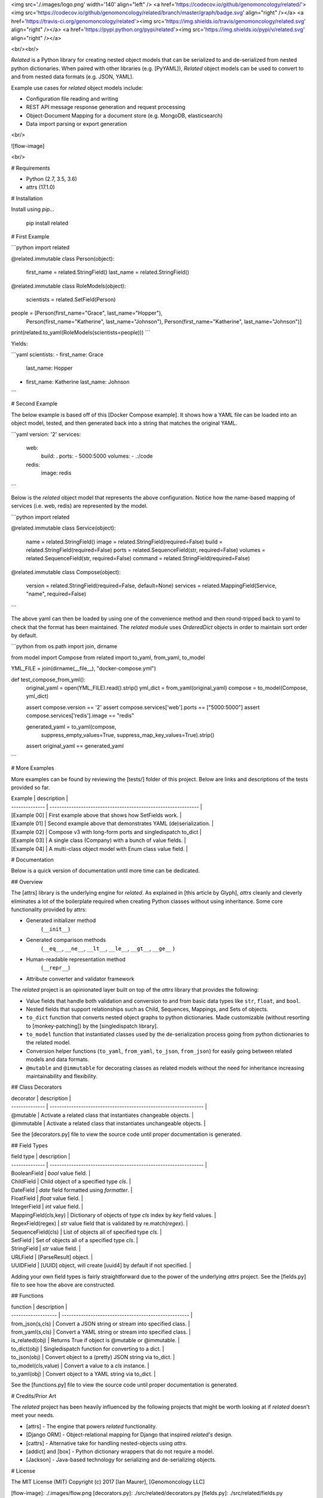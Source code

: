 <img src='./.images/logo.png' width='140' align="left" />
<a href='https://codecov.io/github/genomoncology/related/'><img src='https://codecov.io/github/genomoncology/related/branch/master/graph/badge.svg' align="right" /></a>
<a href='https://travis-ci.org/genomoncology/related'><img src='https://img.shields.io/travis/genomoncology/related.svg' align="right" /></a>
<a href='https://pypi.python.org/pypi/related'><img src='https://img.shields.io/pypi/v/related.svg' align="right" /></a>

<br/><br/>

`Related` is a Python library for creating nested object models
that can be serialized to and de-serialized from
nested python dictionaries. 
When paired with other libraries (e.g. [PyYAML]),
`Related` object models can be used to convert to and from
nested data formats (e.g. JSON, YAML).

Example use cases for `related` object models include:

* Configuration file reading and writing
* REST API message response generation and request processing
* Object-Document Mapping for a document store (e.g. MongoDB, elasticsearch)
* Data import parsing or export generation

<br/>

![flow-image]

<br/>

# Requirements

* Python (2.7, 3.5, 3.6)
* attrs (17.1.0)


# Installation

Install using `pip`...

    pip install related


# First Example

```python
import related

@related.immutable
class Person(object):
    first_name = related.StringField()
    last_name = related.StringField()

@related.immutable
class RoleModels(object):
    scientists = related.SetField(Person)

people = [Person(first_name="Grace", last_name="Hopper"),
          Person(first_name="Katherine", last_name="Johnson"),
          Person(first_name="Katherine", last_name="Johnson")]

print(related.to_yaml(RoleModels(scientists=people)))
```

Yields:

```yaml
scientists:
- first_name: Grace
  last_name: Hopper
- first_name: Katherine
  last_name: Johnson
```


# Second Example

The below example is based off of this [Docker Compose example].
It shows how a YAML file can be loaded into an object model, tested, and
then generated back into a string that matches the original YAML.

```yaml
version: '2'
services:
  web:
    build: .
    ports:
    - 5000:5000
    volumes:
    - .:/code
  redis:
    image: redis
```

Below is the `related` object model that represents the above configuration.
Notice how the name-based mapping of services (i.e. web, redis) are
represented by the model.


```python
import related


@related.immutable
class Service(object):
    name = related.StringField()
    image = related.StringField(required=False)
    build = related.StringField(required=False)
    ports = related.SequenceField(str, required=False)
    volumes = related.SequenceField(str, required=False)
    command = related.StringField(required=False)


@related.immutable
class Compose(object):
    version = related.StringField(required=False, default=None)
    services = related.MappingField(Service, "name", required=False)
```

The above yaml can then be loaded by using one of the convenience
method and then round-tripped back to yaml to check that the format
has been maintained. The `related` module uses `OrderedDict` objects
in order to maintain sort order by default.

```python
from os.path import join, dirname

from model import Compose
from related import to_yaml, from_yaml, to_model

YML_FILE = join(dirname(__file__), "docker-compose.yml")


def test_compose_from_yml():
    original_yaml = open(YML_FILE).read().strip()
    yml_dict = from_yaml(original_yaml)
    compose = to_model(Compose, yml_dict)

    assert compose.version == '2'
    assert compose.services['web'].ports == ["5000:5000"]
    assert compose.services['redis'].image == "redis"

    generated_yaml = to_yaml(compose,
                             suppress_empty_values=True,
                             suppress_map_key_values=True).strip()

    assert original_yaml == generated_yaml
```


# More Examples

More examples can be found by reviewing the [tests/] folder of this project.
Below are links and descriptions of the tests provided so far.

| Example        | description                                                    | 
| -------------- | -------------------------------------------------------------- |
| [Example 00]   | First example above that shows how SetFields work.             |
| [Example 01]   | Second example above that demonstrates YAML (de)serialization. |
| [Example 02]   | Compose v3 with long-form ports and singledispatch to_dict     |
| [Example 03]   | A single class (Company) with a bunch of value fields.         | 
| [Example 04]   | A multi-class object model with Enum class value field.        |


# Documentation

Below is a quick version of documentation until more time can be dedicated.


## Overview

The [attrs] library is the underlying engine for `related`.
As explained in [this article by Glyph],
`attrs` cleanly and cleverly
eliminates a lot of the boilerplate
required when creating Python classes
without using inheritance.
Some core functionality provided by attrs:

* Generated initializer method
    (``__init__``)
* Generated comparison methods
    (``__eq__``, ``__ne__``, ``__lt__``, ``__le__``, ``__gt__``, ``__ge__`` )
* Human-readable representation method
    (``__repr__``)
* Attribute converter and validator framework


The `related` project is an opinionated layer
built on top of the `attrs` library
that provides the following:

* Value fields that handle both validation and conversion
  to and from basic data types like
  ``str``, ``float``, and ``bool``.
* Nested fields that support relationships such as
  Child, Sequences, Mappings, and Sets of objects.
* ``to_dict`` function that converts nested object graphs
  to python dictionaries.
  Made customizable (without resorting to [monkey-patching])
  by the [singledispatch library].
* ``to_model`` function that instantiated classes
  used by the de-serialization process going from
  python dictionaries to the related model.
* Conversion helper functions 
  (``to_yaml``, ``from_yaml``, ``to_json``, ``from_json``)
  for easily going between
  related models and data formats.
* ``@mutable`` and ``@immutable`` for decorating classes
  as related models without the need for inheritance increasing
  maintainability and flexibility.


## Class Decorators

| decorator             | description                                                      | 
| --------------        | ---------------------------------------------------------------- |
| @mutable              | Activate a related class that instantiates changeable objects.   |
| @immutable            | Activate a related class that instantiates unchangeable objects. |

See the [decorators.py] file to view the source code until proper
documentation is generated.


## Field Types

| field type            | description                                                      | 
| --------------        | ---------------------------------------------------------------- |
| BooleanField          | `bool` value field.                                              | 
| ChildField            | Child object of a specified type `cls`.                          |
| DateField             | `date` field formatted using `formatter`.                        |
| FloatField            | `float` value field.                                             |
| IntegerField          | `int` value field.                                               | 
| MappingField(cls,key) | Dictionary of objects of type `cls` index by `key` field values. |
| RegexField(regex)     | `str` value field that is validated by re.match(`regex`).        | 
| SequenceField(cls)    | List of objects all of specified type `cls`.                     |
| SetField              | Set of objects all of a specified type `cls`.                    |
| StringField           | `str` value field.                                               | 
| URLField              | [ParseResult] object.                                            |
| UUIDField             | [UUID] object, will create [uuid4] by default if not specified.  |


Adding your own field types is fairly straightforward
due to the power of the underlying `attrs` project.
See the [fields.py] file to see how the above are constructed.


## Functions

| function            | description                                           | 
| ------------------- | ----------------------------------------------------- |
| from_json(s,cls)    | Convert a JSON string or stream into specified class. | 
| from_yaml(s,cls)    | Convert a YAML string or stream into specified class. | 
| is_related(obj)     | Returns True if object is @mutable or @immutable.     |
| to_dict(obj)        | Singledispatch function for converting to a dict.     | 
| to_json(obj)        | Convert object to a (pretty) JSON string via to_dict. | 
| to_model(cls,value) | Convert a value to a `cls` instance.                  |
| to_yaml(obj)        | Convert object to a YAML string via to_dict.          | 


See the [functions.py] file to view the source code until proper
documentation is generated.


# Credits/Prior Art

The `related` project has been heavily influenced by the following
projects that might be worth looking at if `related` doesn't meet your needs.

* [attrs] - The engine that powers `related` functionality.
* [Django ORM] - Object-relational mapping for Django that inspired `related's` design.
* [cattrs] - Alternative take for handling nested-objects using `attrs`.
* [addict] and [box] - Python dictionary wrappers that do not require a model.
* [Jackson] - Java-based technology for serializing and de-serializing objects.


# License

The MIT License (MIT)
Copyright (c) 2017 [Ian Maurer], [Genomoncology LLC]




[flow-image]: ./.images/flow.png
[decorators.py]: ./src/related/decorators.py
[fields.py]: ./src/related/fields.py
[functions.py]: ./src/related/functions.py
[attrs]: http://attrs.readthedocs.io/en/stable/
[this article by Glyph]: https://glyph.twistedmatrix.com/2016/08/attrs.html
[Genomoncology LLC]: http://genomoncology.com 
[Ian Maurer]: https://github.com/imaurer
[singledispatch library]: https://pypi.python.org/pypi/singledispatch
[monkey-patching]: http://stackoverflow.com/questions/5626193/what-is-a-monkey-patch
[Django ORM]: https://docs.djangoproject.com/en/1.11/topics/db/models/
[UUID]: https://docs.python.org/3/library/uuid.html#uuid.UUID
[uuid4]: https://docs.python.org/3/library/uuid.html#uuid.uuid4
[ParseResult]: https://docs.python.org/2/library/urlparse.html#urlparse.ParseResult
[cattrs]: http://cattrs.readthedocs.io/en/latest/readme.html
[addict]: https://github.com/mewwts/addict
[box]: https://pypi.python.org/pypi/python-box
[Jackson]: https://github.com/FasterXML/jackson
[Docker Compose example]: https://docs.docker.com/compose/gettingstarted/#step-3-define-services-in-a-compose-file
[PyYAML]: https://pypi.python.org/pypi/PyYAML

[tests/]: ./tests/
[Example 00]: ./tests/ex00_sets_hashes
[Example 01]: ./tests/ex01_compose_v2
[Example 02]: ./tests/ex02_compose_v3.2
[Example 03]: ./tests/ex03_company
[Example 04]: ./tests/ex04_contact


0.2 (2017-06-05)
----------------
Allow None by default in Typed Collections.


0.1 (2017-05-24)
----------------
Initial release.


